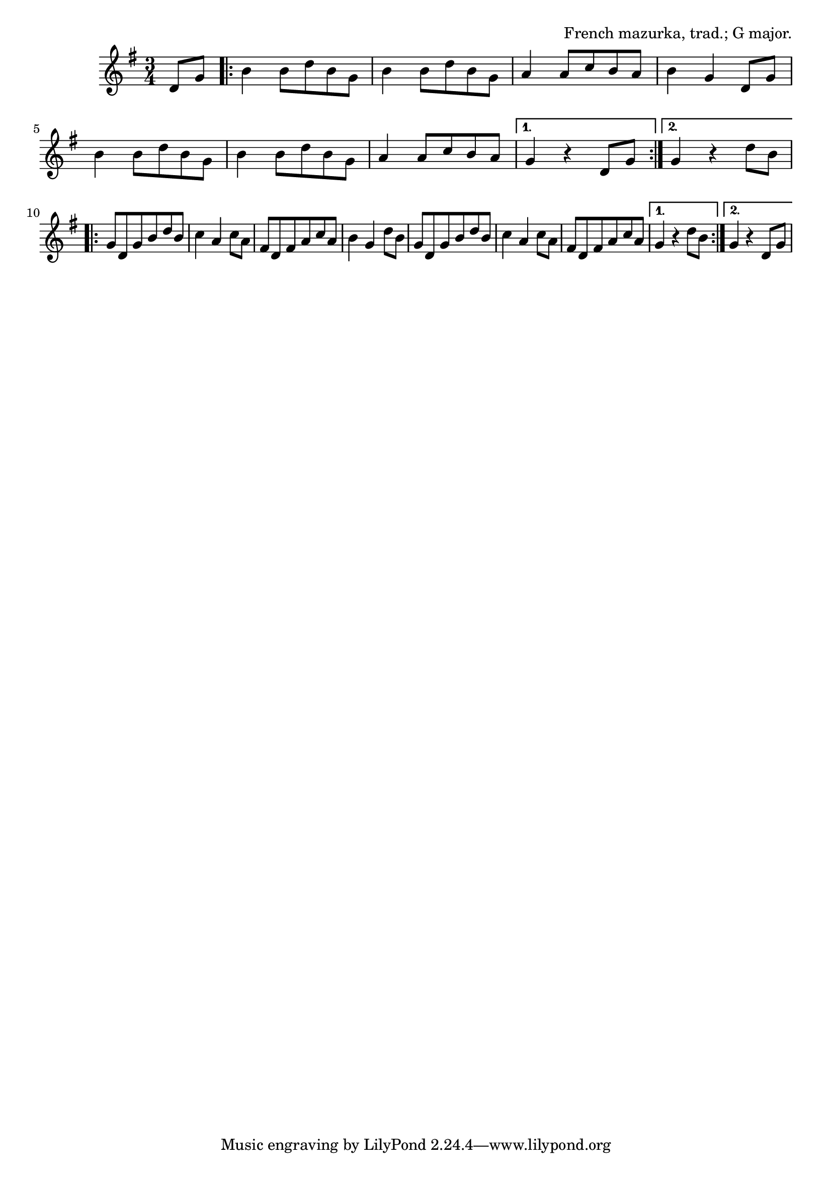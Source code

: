 \version "2.18.2"

\tocItem \markup "Mazurka de Lapleau"

\score {
  <<
    \relative d' {
      \time 3/4
      \key g \major

      \partial 4 d8 g |
      \repeat volta 2 {
        b4 b8 d b g |
        b4 b8 d b g |
        a4 a8 c b a |
        b4 g d8 g |

        b4 b8 d b g |
        b4 b8 d b g |
        a4 a8 c b a |
      }
      \alternative {
        { g4 r4 d8 g | }
        { g4 r4 d'8 b | }
      }
      \break

      \repeat volta 2 {
        g8 d g b d b |
        c4 a c8 a |
        fis8 d fis a c a |
        b4 g d'8 b |

        g8 d g b d b |
        c4 a c8 a |
        fis8 d fis a c a |
      }
      \alternative {
        { g4 r d'8 b | }
        { g4 r d8 g | }
      }
    }
  >>

  \header{
    title="Mazurka de Lapleau"
    opus="French mazurka, trad.; G major."
  }
}